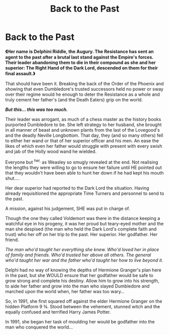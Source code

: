 #+TITLE: Back to the Past

* Back to the Past
:PROPERTIES:
:Author: RowanWinterlace
:Score: 1
:DateUnix: 1583622612.0
:DateShort: 2020-Mar-08
:FlairText: Prompt
:END:
*《Her name is Delphini Riddle, the Augury. The Resistance has sent an agent to the past after a brutal last stand against the Empire's forces. Their leader abandoning them to die in their compound as she and her superior: The Right Hand of the Dark Lord, descended on them for their final assault.》*

That should have been it. Breaking the back of the Order of the Phoenix and showing that even Dumbledore's trusted successors held no power or sway over their regime would he enough to deter the Resistance as a whole and truly cement her father's (and the Death Eaters) grip on the world.

*/But this... this was too much./*

Their leader was arrogant, as much of a chess master as the history books purported Dumbledore to be. She left strategy to her husband, she brought in all manner of beast and unknown plants from the last of the Lovegood's and the deadly Neville Longbottom. That day, they (and so many others) fell to either her wand or that of her superior officer and his men. An ease the likes of which even her father would struggle with present with every swish and jab of the Holly wood wand he wielded.

Everyone but ^{her,} as Weasley so smugly revealed at the end. Not realising the lengths they were willing to go to ensure her failure until HE pointed out that they wouldn't have been able to hunt her down if he had kept his mouth shut....

Her dear superior had reported to the Dark Lord the situation. Having already requisitioned the appropriate Time Turners and personnel to send to the past.

A mission, against his judgement, SHE was put in charge of.

Though the one they called Voldemort was there in the distance keeping a watchful eye in his progeny, it was her proud but teary-eyed mother and the man she despised (the man who held the Dark Lord's complete faith and trust) who her off on her trip to the past. Her superior. Her godfather. Her friend.

/The man who'd taught her everything she knew. Who'd loved her in place of family and friends. Who'd trusted her above all others. The general who'd taught her war and the father who'd taught her how to live beyond it./

Delphi had no way of knowing the depths of Hermione Granger's plan here in the past, but she WOULD ensure that her godfather would be safe to grow strong and complete his destiny. Allow him to grow into his strength, to aide her father and grow into the man who slayed Dumbledore and marched upon the world when, her father was too wary...

So, in 1991, she first squared off against the elder Hermione Granger on the hidden Platform 9 ¾. Stood between the vehement, stunned witch and the equally confused and terrified Harry James Potter.

In 1991, she began her task of moulding her would be godfather into the man who conquered the world...

